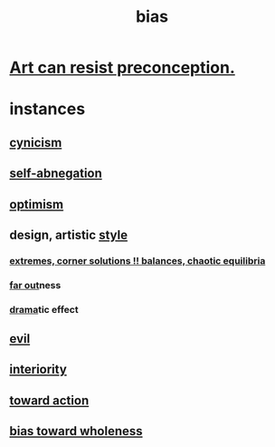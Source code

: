 :PROPERTIES:
:ID:       27e8eac8-c5aa-464b-b34e-44589338931b
:END:
#+title: bias
* [[id:c965b462-f44e-4389-bcd3-98ea04d4b6aa][Art can resist preconception.]]
* instances
** [[id:7a0295d0-a82c-4d1f-8ee3-dad17b554e9f][cynicism]]
** [[id:ee0e7d70-20c9-4af2-8e01-c8e03255c8d8][self-abnegation]]
** [[id:8d5c9418-f228-4595-b423-05acd9921b10][optimism]]
** design, artistic [[id:e7a68f0b-f932-4978-9636-88a4ecbe639c][style]]
*** [[id:461ac824-69d6-4b73-bbe8-ee3e41bdc915][extremes, corner solutions !! balances, chaotic equilibria]]
*** [[id:63b8cda1-44f2-433d-8691-f27075d133cd][far out]]ness
*** [[id:4ff751ef-1d5b-4df7-89ed-69adb2c46fd4][drama]]tic effect
** [[id:aa879d13-804f-4de3-b9fc-a3e7c774969e][evil]]
** [[id:31893ab1-1167-4d60-ac5a-4e55eb2d7968][interiority]]
** [[id:7b52eb18-91c5-4f83-be4f-40ff8a918541][toward action]]
** [[id:49e77457-b0c2-4ffd-b70b-6c6203ad0a6e][bias toward wholeness]]
